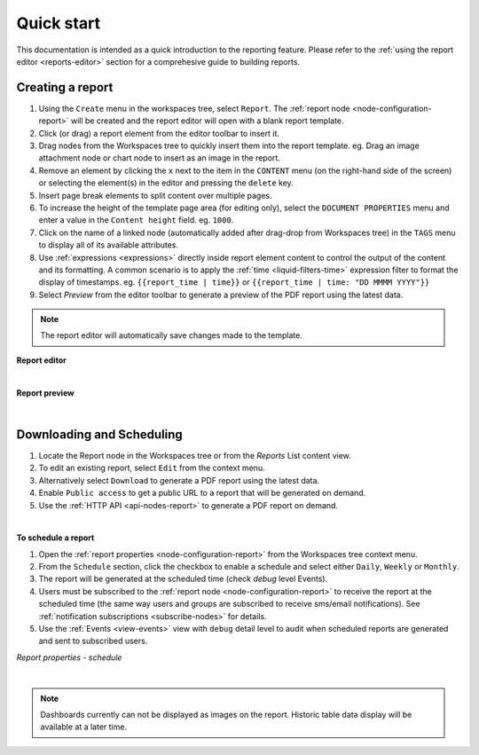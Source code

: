 .. meta::
   :description: Reports have the ability to generate PDFs and schedule for delivery via email

.. _reports-overview:

Quick start
==============
This documentation is intended as a quick introduction to the reporting feature. 
Please refer to the :ref:`using the report editor <reports-editor>` section for a comprehesive guide to building reports.


Creating a report
------------------
1. Using the ``Create`` menu in the workspaces tree, select ``Report``. The :ref:`report node <node-configuration-report>` will be created and the report editor will open with a blank report template.
2. Click (or drag) a report element from the editor toolbar to insert it.
3. Drag nodes from the Workspaces tree to quickly insert them into the report template. eg. Drag an image attachment node or chart node to insert as an image in the report.
4. Remove an element by clicking the ``x`` next to the item in the ``CONTENT`` menu (on the right-hand side of the screen) or selecting the element(s) in the editor and pressing the ``delete`` key.
5. Insert page break elements to split content over multiple pages.
6. To increase the height of the template page area (for editing only), select the ``DOCUMENT PROPERTIES`` menu and enter a value in the ``Content height`` field. eg. ``1000``.
7. Click on the name of a linked node (automatically added after drag-drop from Workspaces tree) in the ``TAGS`` menu to display all of its available attributes.
8. Use :ref:`expressions <expressions>` directly inside report element content to control the output of the content and its formatting. A common scenario is to apply the :ref:`time <liquid-filters-time>` expression filter to format the display of timestamps. 
   eg. ``{{report_time | time}}`` or ``{{report_time | time: "DD MMMM YYYY"}}``
9. Select `Preview` from the editor toolbar to generate a preview of the PDF report using the latest data. 

.. note:: The report editor will automatically save changes made to the template.


**Report editor**

.. only:: not latex

    .. image:: report_editor.jpg
        :scale: 50 %

    | 

.. only:: latex
    
    | 
    
    .. image:: report_editor.jpg

| 

**Report preview**

.. only:: not latex

    .. image:: report_preview.jpg
        :scale: 50 %

    | 

.. only:: latex
    
    | 
    
    .. image:: report_preview.jpg



| 


Downloading and Scheduling
----------------------------
1. Locate the Report node in the Workspaces tree or from the `Reports` List content view. 
2. To edit an existing report, select ``Edit`` from the context menu.
3. Alternatively select ``Download`` to generate a PDF report using the latest data. 
4. Enable ``Public access`` to get a public URL to a report that will be generated on demand.
5. Use the :ref:`HTTP API <api-nodes-report>` to generate a PDF report on demand.

| 

**To schedule a report**

1. Open the :ref:`report properties <node-configuration-report>` from the Workspaces tree context menu.
2. From the ``Schedule`` section, click the checkbox to enable a schedule and select either ``Daily``, ``Weekly`` or ``Monthly``.
3. The report will be generated at the scheduled time (check *debug* level Events).
4. Users must be subscribed to the :ref:`report node <node-configuration-report>` to receive the report at the scheduled time (the same way users and groups are subscribed to receive sms/email notifications). See :ref:`notification subscriptions <subscribe-nodes>` for details.
5. Use the :ref:`Events <view-events>` view with ``debug`` detail level to audit when scheduled reports are generated and sent to subscribed users.

*Report properties - schedule*

.. only:: not latex

    .. image:: report_schedule.jpg
        :scale: 50 %

    | 

.. only:: latex
    
    | 
    
    .. image:: report_schedule.jpg



| 

.. note:: Dashboards currently can not be displayed as images on the report. Historic table data display will be available at a later time. 
